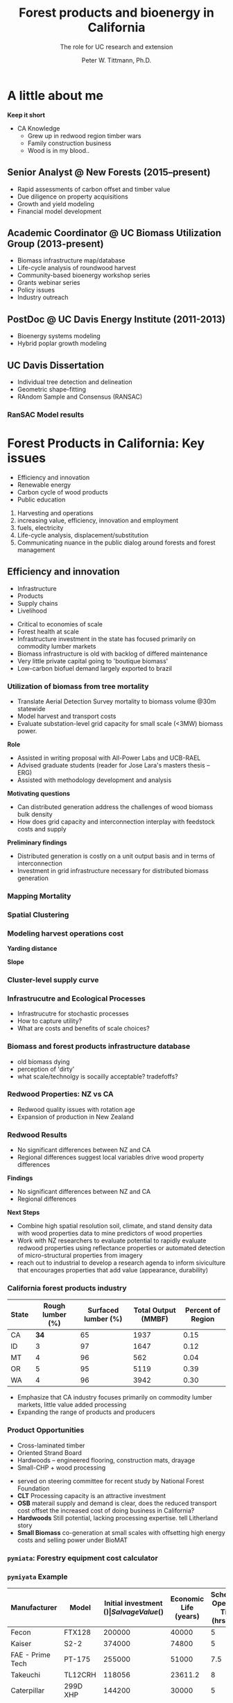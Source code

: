 #+TITLE: Forest products and bioenergy in California
#+AUTHOR: The role for UC research and  extension
#+DATE: Peter W. Tittmann, Ph.D.
#+OPTIONS: author:t date:t email:nil
#+OPTIONS: num:nil
#+OPTIONS: toc:1
#+OPTIONS: timestamp:nil
#+REVEAL_EXTRA_CSS: extra.css
#+REVEAL_PLUGINS: (notes)
* A little about me
#+ATTR_HTML: :width 60% :height 60%
[[./images/salmoncreek.jpg]]
#+BEGIN_NOTES
*Keep it short*
+ CA Knowledge
  + Grew up in redwood region timber wars
  + Family construction business
  + Wood is in my blood..
#+END_NOTES

** Senior Analyst @ New Forests (2015--present)

+ Rapid assessments of carbon offset and timber value
+ Due diligence on property acquisitions
+ Growth and yield modeling
+ Financial model development

** Academic Coordinator @ UC Biomass Utilization Group (2013-present)
+ Biomass infrastructure map/database
+ Life-cycle analysis of roundwood harvest
+ Community-based bioenergy workshop series
+ Grants webinar series
+ Policy issues
+ Industry outreach
** PostDoc @ UC Davis Energy Institute (2011-2013)
+ Bioenergy systems modeling
+ Hybrid poplar growth modeling
** UC Davis Dissertation
 + Individual tree detection and delineation
 + Geometric shape-fitting
 + RAndom Sample and Consensus (RANSAC)

 #+REVEAL_HTML: <br><p><small>1. Tittmann P, Shafii S, Hartsough B, Hamman B. Tree detection, delineation, and measurement from LiDAR point clouds using RANSAC. In: Hirata Y et al., editor. Proceedings of Eleventh International Conference on LiDAR Applications for Assessing Forest Ecosystems (SilviLaser 2011) [Internet]. Hobart; 2011.</p></small>

*** RanSAC Model results
[[./images/lidar_results.png]]

* Forest Products in California: Key issues
 #+ATTR_REVEAL: :frag (appear)
+ Efficiency and innovation 
+ Renewable energy
+ Carbon cycle of wood products
+ Public education
#+BEGIN_NOTES
1. Harvesting and operations
1. increasing value, efficiency, innovation and employment
2. fuels, electricity
3. Life-cycle analysis, displacement/substitution
4. Communicating nuance in the public dialog around forests and forest management
#+END_NOTES
** Efficiency and innovation
 #+ATTR_REVEAL: :frag (appear)
 + Infrastructure
 + Products
 + Supply chains
 + Livelihood
 #+BEGIN_NOTES
 + Critical to economies of scale
 + Forest health at scale
 + Infrastructure investment in the state has focused primarily on commodity lumber markets
 + Biomass  infrastructure is old with backlog of differed maintenance
 + Very little private capital going to 'boutique biomass'
 + Low-carbon biofuel demand largely exported to brazil 
 #+END_NOTES

*** Utilization of biomass from tree mortality
  #+REVEAL_HTML: <p><small><b>Collaborators:</b> Carmen Tubbesing (Ph.D. Candidate ESPM), Eng. Jose Lara (Ph.D. Student Energy and Resources)<br /><b>Funded by:</b> California Energy Commission</small></p>
  + Translate Aerial Detection Survey mortality to biomass volume @30m statewide
  + Model harvest and transport costs
  + Evaluate substation-level grid capacity for small scale (<3MW) biomass power.
  #+BEGIN_NOTES
 *Role*
  + Assisted in writing proposal with All-Power Labs and UCB-RAEL
  + Advised graduate students (reader for Jose Lara's masters thesis -- ERG)
  + Assisted with methodology development and analysis
 *Motivating questions*
 + Can distributed generation address the challenges of wood biomass bulk density
 + How does grid capacity and interconnection interplay with feedstock costs and supply
 *Preliminary findings*
 + Distributed generation is costly on a unit output basis and in terms of interconnection
 + Investment in grid infrastructure necessary for distributed biomass generation

  #+END_NOTES
*** Mapping Mortality
 #+REVEAL_HTML: <div class="column" style="float:left; width: 50%">
  #+ATTR_HTML: :height 40%
  [[./images/carmen_map.jpg]]

 #+REVEAL_HTML: </div>

 #+REVEAL_HTML: <div class="column" style="float:right; width: 50%">
  #+ATTR_HTML: :height 40%
  [[./images/statewide_BM.jpg]] 

 #+REVEAL_HTML: </div>

*** Spatial Clustering
 #+REVEAL_HTML: <div class="column" style="float:left; width: 50%">
 [[./images/figures/conceptual_1.png]]
 #+REVEAL_HTML: </div>

 #+REVEAL_HTML: <div class="column" style="float:right; width: 50%">
 [[./images/figures/map2.png]]
 
 #+REVEAL_HTML: </div>

*** Modeling harvest operations cost
 #+REVEAL_HTML: <div class="column" style="float:left; width: 50%">
 *Yarding distance*
 #+REVEAL_HTML:<br>
 #+ATTR_HTML: :width = 100%
 [[./images/dist_hist.png]]
 #+REVEAL_HTML: </div>

 #+REVEAL_HTML: <div class="column" style="float:right; width: 50%">
 *Slope*
 #+REVEAL_HTML: <br>
 #+ATTR_HTML: :width = 100%
 [[./images/slope_sum.png]]
 
 #+REVEAL_HTML: </div>

*** Cluster-level supply curve
 #+ATTR_HTML: :width  70%
 [[./images/supply_cluster.png]]
*** Infrastrucutre and Ecological Processes
#+ATTR_HTML: :width 60% :height 60%
[[./images/mortality_collage.jpg]]
#+BEGIN_NOTES
+ Infrastrucutre for stochastic processes
+ How to capture utility?
+ What are costs and benefits of scale choices?
#+END_NOTES

*** Biomass and forest products infrastructure database
 #+REVEAL_HTML:<iframe src="http://woodresourcesgroup.github.io/BiomassMap/Public.html" scrolling="yes" width="100%" height="775" frameborder="0"></iframe>
#+BEGIN_NOTES
+ old biomass dying
+ perception of 'dirty'
+ what scale/technolgy is socailly acceptable? tradefoffs?
#+END_NOTES
*** Redwood Properties: NZ vs CA
  #+REVEAL_HTML: <p><small>Calculate Modulus of Elasticity (MOE) and modulus of Rupture (MOR) for redwood samples from New Zealand and California</small></p>
  #+ATTR_HTML: :height 500
  [[./images/baldwin.png]]
 #+BEGIN_NOTES
 + Redwood quality issues with rotation age
 + Expansion of production in New Zealand
 #+END_NOTES
*** Redwood Results
 + No significant differences between NZ and CA
 + Regional differences suggest local variables drive wood property differences
 #+BEGIN_NOTES
 *Findings*
 + No significant differences between NZ and CA
 + Regional differences

 *Next Steps*
 + Combine high spatial resolution soil, climate, and stand density data with wood properties data to mine predictors of wood properties
 + Work with NZ researchers to evaluate potential to rapidly evaluate redwood properties using reflectance properties or automated detection of micro-structural properties from imagery  
 + reach out to industrial to develop a research agenda to inform siviculture that encourages properties that add value (appearance, durability)
 #+END_NOTES

*** California forest products industry
  #+ATTR_HTML: :width 100%
  | State | Rough lumber (%) | Surfaced lumber (%) | Total Output (MMBF) | Percent of Region |
  |-------+------------------+---------------------+---------------------+-------------------|
  | CA    |           **34** |                  65 |                1937 |              0.15 |
  | ID    |                3 |                  97 |                1647 |              0.12 |
  | MT    |                4 |                  96 |                 562 |              0.04 |
  | OR    |                5 |                  95 |                5119 |              0.39 |
  | WA    |                4 |                  96 |                3942 |              0.30 |
  #+TBLFM: $5=$4/13.200000000000001;%.2f

  #+REVEAL_HTML: <p><small>Source: 1. Western Wood Products Association. 2013 Statistical Yearbook of the Western Wood Products Association. Portland: Western Wood Products Association, 2013.</p></small>
  #+BEGIN_NOTES
+ Emphasize that CA industry focuses primarily on commodity lumber markets, little value added processing
+ Expanding the range of products and producers
  #+END_NOTES

*** Product Opportunities
 #+REVEAL_HTML: <div class="column" style="float:left; width: 50%">
 #+ATTR_REVEAL: :frag (appear)
 + Cross-laminated timber
 + Oriented Strand Board
 + Hardwoods -- engineered flooring, construction mats, drayage
 + Small-CHP + wood processing
 

#+ATTR_REVEAL: <p><small>1. National Forest Foundation. California Assessment of Wood Business Innovation Opportunities and Markets. Davis, California; 2015.</p></small>  
#+REVEAL_HTML: </div>

#+REVEAL_HTML: <div class="column" style="float:right; width: 50%">
#+ATTR_HTML: :width 90%
  [[./images/products.jpg]] 

 #+REVEAL_HTML: </div>
 

 #+BEGIN_NOTES
 + served on steering committee for recent study by National Forest Foundation
 + *CLT* Processing capacity is an attractive investment
 + *OSB* materail supply and demand is clear, does the reduced transport cost offset the increased cost of doing business in California?
 + *Hardwoods* Still potential, lacking processing expertise. tell Litherland story
 + *Small Biomass* co-generation at small scales with offsetting high energy costs and selling power under BioMAT
 #+END_NOTES

*** ~pymiata~: Forestry equipment cost calculator
[[./images/miyata.png]]

*** ~pymiyata~ Example
#+ATTR_HTML: :width 100% 
| Manufacturer               | Model              | Initial investment ($) | Salvage Value($) | Economic Life (years) | Scheduled Operating Time (hrs/year) | Productive Time (hrs/year) | Utilization Rate | Use Cost ($/PMH) |
|----------------------------+--------------------+------------------------+------------------+-----------------------+-------------------------------------+----------------------------+------------------+------------------|
| Fecon                      | FTX128             |                 200000 |            40000 |                     5 |                                1872 |                    1215.36 |      0.649230769 |        74.318588 |
| Kaiser                     | S2-2               |                 374000 |            74800 |                     5 |                                1872 |                    1215.36 |      0.649230769 |      115.7630803 |
| FAE - Prime Tech           | PT-175             |                 255000 |            51000 |                   7.5 |                                1872 |                    1215.36 |      0.649230769 |      76.47029789 |
| Takeuchi                   | TL12CRH            |                 118056 |          23611.2 |                     8 |                                1872 |                       1248 |      0.666666667 |         44.96581 |
| Caterpillar                | 299D XHP           |                 144200 |            30000 |                     5 |                                1872 |                    1215.36 |      0.649230769 |       59.3833117 |
| Takeuchi                   | TB290CL            |                 137949 |          27589.8 |                     8 |                                1872 |                    1215.36 |      0.649230769 |      44.51276035 |
| John Deere/Fecon           | JD210 with BH80EXC |                 270000 |            54000 |                    20 |                                1872 |                       1560 |      0.833333333 |      60.50512261 |
| 2000 Timbco Feller Buncher | 425D               |                 505000 |           101000 |                    10 |                                1872 |                       1755 |           0.9375 |      101.0949626 |

** Renewable Energy
 #+ATTR_REVEAL: :frag (appear)
 + Fuels
 + Biomass power
 + Heating and cooling
 #+BEGIN_NOTES
+ increasing demand for low carbon transportation fuel
+ carbon neutrality of biomass power
+ substantial opportunities for co-generation
  + increases efficiency
  + makes use of residual
+ existing fleet of biomass power plants on its way out
+ 
 #+END_NOTES
*** Decline in biomass power in CA Renewables Portfolio Standard
 #+ATTR_HTML: :width 60% :height 60%
 [[./images/solar_bio.jpg]]
*** Mapping biomass supply
 #+REVEAL_HTML: <div class="column" style="float:left; width: 50%">
 #+REVEAL_HTML: <br><p><small>Jenkins, B. M., Williams, R., Parker, N., Tittmann, P., Hart, Q., Gildart, M., Dempster, P. (2009). Sustainable use of California biomass resources can help meet state and national bioenergy targets. California Agriculture, 63(4), 168–177. </p></small>
 #+REVEAL_HTML: </div>

 #+REVEAL_HTML: <div class="column" style="float:right; width: 50%">
 #+ATTR_HTML: :width 80%
 [[./images/biomass_map.jpg]]
 
 #+REVEAL_HTML: </div>
#+BEGIN_NOTES
+ My role
+ >30M tonnes annually on a sustained basis
+ All residuals.
+ Material is a byproduct of primary production system. 
+ Must be disposed of
#+END_NOTES
*** Spatial/Technoeconomic Bioenergy Modeling
 #+ATTR_HTML: :width 100%
 [[./images/modeled_system.png]]
*** California
#+ATTR_HTML: :width 80%
[[./images/ca_wga_mapsupply.png]]
*** Biofuel vs. biopower in CA
#+ATTR_HTML: :height 75%
[[./images/fuel_competition.png]]

*** Advanced Hardwood Biofuels Northwest
+ Decision support for biorefinery siting
  + Transportation routing
  + Poplar growth model
    + Soils
    + Climate
  + Biorefienery cost model (Jet Fuel, Ascetic Acid)
  + Detailed farm budgets
  + Crop switching
#+BEGIN_NOTES
+ Select Eureka
+ 40 km
+ Jet Fuel
+ Select geometry
#+END_NOTES
[[http://ahb-dst.org/#map][AHB Decision Support Tool]]

*** Project Technical Assistance
#+REVEAL_HTML: <div class="column" style="float:left; width: 50%">
*Camptonville Community Partnership*
#+REVEAL_HTML:<hr><small>
+ 3 MW combined heat and power
+ Assisted with successful grant proposal
+ Assisted with technology due diligence
#+ATTR_HTML: :width 50%
[[./images/ccp_logo.gif]]

#+REVEAL_HTML: </small></div>

#+REVEAL_HTML: <div class="column" style="float:right; width: 50%">
*IHI Power: Rio Bravo Rocklin*
#+REVEAL_HTML:<hr><small>
+ 25 MW Biomass Power plant
+ Proposal to compare urban and forest feedstock impact on O&M costs
[[./images/plant_rocklin.jpg]]
#+REVEAL_HTML: </small></div>

** Carbon Cycle of Wood Products 
  #+REVEAL_HTML: <div class="column" style="float:left; width: 40%">
#+ATTR_REVEAL: :frag (appear)
+ Integrated industrial/forest ecology
+ Lack of data
+ Need for science based leadership
  #+REVEAL_HTML: </div>

  #+REVEAL_HTML: <div class="column" style="float:right; width: 60%">
   #+ATTR_HTML: :width 100%
  [[./images/la_collage.jpg]]
  #+REVEAL_HTML: </div>

*** Climate impacts of roundwood harvesting
  #+REVEAL_HTML: <div class="column" style="float:left; width: 40%">
  *Research Goals*
  #+REVEAL_HTML: <p><small>
 #+ATTR_REVEAL: :frag (appear)
  + Estimate Short-Lived Climate Pollutant emissions from pile burning
  + Estimate GHG emissions from roundwood harvest in California *inclusive of* displacement of alternative building materials. 

  #+REVEAL_HTML: </p></small></div>

  #+REVEAL_HTML: <div class="column" style="float:right; width: 60%">

   #+ATTR_HTML: :width 100%
  [[./images/wood_fates.png]]
  #+REVEAL_HTML: </div>
  #+BEGIN_NOTES
  + Wildfire is the single largest source of SLCP GWP emissions
  + CARB SLCP Strategy
  + Provides a meaningfull basis from whihc to compare lifecycle emssions from biomass power generation using logging residuals to alternative fates
  #+END_NOTES

*** Analysis Framework
  #+ATTR_HTML: :width 90%
 [[./images/flow_chart.png]]

*** Key Findings

 + Range of SLCP emissions estimates
 + Roundwood harvest results in a *net emissions reduction* compared to no harvest assuming sustained yield forestry and no land conversion.
 + Critical need for improved data and monitoring:
   + Emissions :: Black and brown carbon emissions from pile, prescribed and wildfire
   + Displacement :: Need better understanding of wood and energy use in residential/commercial construction specific to California.

*** Different estimates
 Divergence between BOE and CARB based estimates
+ Air Resources Board :: Criteria Pollutant Emissions Inventory
  + *2.5 MMT CO2e*
+ Board of Equalization :: Historical harvest data from timber tax records
  + *0.57 MMTCO2e*
#+BEGIN_NOTES
+ CARB estimate includes emissions from pile burning not associated with commercial timber harvest
#+END_NOTES
*** Emissions reduction
 - Wood harvested in California in 2012 resulted in avoided emissions of
   *2.29 MMTCO2e*

 - Timber harvest producing roundwood including emissions from pile burning of logging residuals results in a net emissions reduction of *1.93 MMTCO2e*

*** Historical emissions reductions from harvest
 #+ATTR_HTML: :height 70%
 [[./images/ann_hh_em_reduc.png]]
#+BEGIN_NOTES

#+END_NOTES
** Public Education
Raising public awareness/interest in forests as places of 
#+REVEAL_HTML: <font color="red">
*both*
#+REVEAL_HTML:</font>
recreation/wilderness 
#+REVEAL_HTML: <font color="red">
*and*
#+REVEAL_HTML:</font>
livelihood, material production

#+BEGIN_NOTES
Raising public awareness/interest in forests as places of *both* recreation/wilderness *and* livelihood, material production
#+END_NOTES
*** Does it take Smurfs ?!

 #+REVEAL_HTML: <div class="column" style="float:left; width: 50%">
#+ATTR_REVEAL: :frag (appear)
+ Can we do better at communicating the role of forests in our lives?
+ What resonates culturally?
  + Reality TV (Axe Men)
  + Aesthetics of wood?
  + Local/sustainable?

   #+REVEAL_HTML: </div>

   #+REVEAL_HTML: <div class="column" style="float:right; width: 50%">
    #+ATTR_HTML: :height 40%
   [[./images/smurf.jpg]]

   #+REVEAL_HTML: </div>

   #+BEGIN_NOTES
   Level of awareness low
   #+END_NOTES
* Research questions
#+ATTR_REVEAL:<small>
#+ATTR_REVEAL: :frag (appear)
1. What forest product utilization strategies minimize climate pollution and public health impacts?
2. What strategies align with the range of public values for forests?
3. What innovations in the forest product sector improve our ability to efficiently and sustainably manage forests?
4. What are effective strategies for public education around sustainable forest products?
#+ATTR_REVEAL:</small>
#+BEGIN_NOTES
1. What forest product utilization strategies minimize climate pollution and public health impacts?
   - Capture and store carbon from mortality events? (Bio-char)
   - Displacement and substitution of products? (Energy, fuels, products)
   - More trees -- less products? (Carbon offsets, investment in fire suppression)
   - What strategies align with the range of public values in forests?

2. Can innovation in the forest product sector improve our ability to efficiently and sustainably?
   - Does the benefit of investing in maintenance of un-utilized capacity in the forest products sector return meaningful climate benefits?
   - opportunties to expand the applications for sustainably harvested wood products?
     - prefabricated buildings
     - modular construction

3. What are effective strategies for public education around sustainable forest products?
   - outreach to design and engineering communities
   - outreach to media?
   - social media?
   - outreach to schools (k-university)
#+END_NOTES

** Funding and collaboration
Build on strong existing ties with:

+ UC Davis -- Energy Institute
+ Humboldt State University -- Schatz Energy Research Center

Strengthen collaboration on campus with:
- LBNL
- Engineering
- Haas

* Extension Priorities
1. Robust applied research program
2. Close collaboration with UCANR Specialist/Adviser network
3. Engage actively in public discourse and policy development
4. Technical assistance
5. Diversity and inclusiveness

#+BEGIN_NOTES
*Applied Research* 
   - Align research with barrier issues identified through outreach

*Outreach*
   - Maintain open channel of communication between program and agencies/legislators
   - Develop a strong social media platform
   - Engage media
   - Engage advocacy community where there is common ground.
   - Grow interest in California wood and forest products in urban communities through outreach to design community.

*TA*
   - Close collaboration with county advisors
   - Provide review and guidance on proposal

*Diversity and inclusiveness*
   + Engage immigrant and non-white community client base in the forestry sector through bilingual publication and workshop materials

#+END_NOTES

* Thank you
